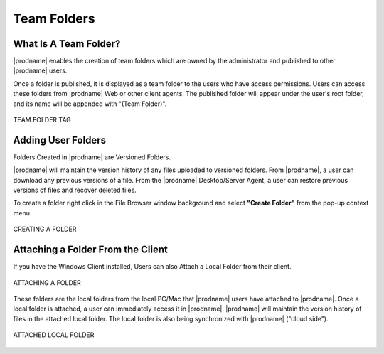 ##############
Team Folders
##############

What Is A Team Folder?
=======================

|prodname| enables the creation of team folders which are owned by the administrator and published to other |prodname| users.

Once a folder is published, it is displayed as a team folder to the users who have access permissions. Users can access these folders from |prodname| Web or other client agents. The published folder will appear under the user's root folder, and its name will be appended with
"(Team Folder)".

.. figure:: _static/image_s14_1_4.png
    :align: center

    TEAM FOLDER TAG


Adding User Folders
=======================

Folders Created in |prodname| are Versioned Folders.

|prodname| will maintain the version history of any files uploaded to versioned folders. From |prodname|, a user can download any previous versions of a file. From the |prodname| Desktop/Server Agent, a user can restore previous versions of files and recover deleted files.


To create a folder right click in the File Browser window background and select **"Create Folder"** from the pop-up context menu. 

.. figure:: _static/image_s14_1_1.png
    :align: center

    CREATING A FOLDER


Attaching a Folder From the Client
====================================

If you have the Windows Client installed, Users can also Attach a Local Folder from their client. 

.. figure:: _static/image_s14_1_1a.png
    :align: center

    ATTACHING A FOLDER

These folders are the local folders from the local PC/Mac that |prodname| users have attached to |prodname|. Once a local folder is attached, a user can immediately access it in |prodname|. |prodname| will maintain the version history of files in the attached local folder. The local folder is also being synchronized with |prodname| ("cloud side").

.. figure:: _static/image_s14_1_2.png
    :align: center

    ATTACHED LOCAL FOLDER

